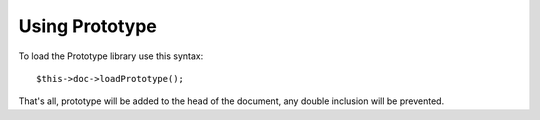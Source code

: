 ﻿

.. ==================================================
.. FOR YOUR INFORMATION
.. --------------------------------------------------
.. -*- coding: utf-8 -*- with BOM.

.. ==================================================
.. DEFINE SOME TEXTROLES
.. --------------------------------------------------
.. role::   underline
.. role::   typoscript(code)
.. role::   ts(typoscript)
   :class:  typoscript
.. role::   php(code)


Using Prototype
^^^^^^^^^^^^^^^

To load the Prototype library use this syntax:

::

   $this->doc->loadPrototype();

That's all, prototype will be added to the head of the document, any
double inclusion will be prevented.

